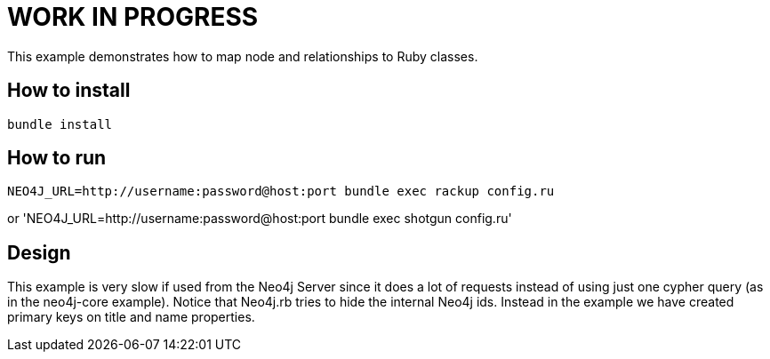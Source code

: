 # WORK IN PROGRESS

This example demonstrates how to map node and relationships to Ruby classes.

## How to install

`bundle install`

## How to run

`NEO4J_URL=http://username:password@host:port bundle exec rackup config.ru`

or 'NEO4J_URL=http://username:password@host:port bundle exec shotgun config.ru'


## Design

This example is very slow if used from the Neo4j Server since it does a lot of requests instead of using just one cypher query (as in the neo4j-core example).
Notice that Neo4j.rb tries to hide the internal Neo4j ids. Instead in the example we have created primary keys on title and name properties.

